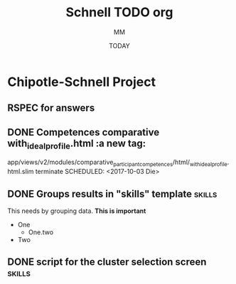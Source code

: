 #+TITLE: Schnell TODO org
#+AUTHOR: MM
#+DATE: TODAY
#+STARTUP: Chipotle
#+OPTIONS: toc:nil
#+TODO: TODO IN-PROGRESS WAITING STAGING DONE

* Chipotle-Schnell Project

** RSPEC for answers


** DONE Competences comparative with_ideal_profile.html :a new tag:
   app/views/v2/modules/comparative_participant_competences/html/_with_ideal_profile.html.slim
   terminate
   SCHEDULED: <2017-10-03 Die>
   :LOGBOOK:
   CLOCK: [2017-10-02 Mon 16:17]
   CLOCK: [2017-10-02 Mon 15:58]
   CLOCK: [2017-10-02 Mon 15:13]
   CLOCK: [2017-10-02 Mon 14:47]--[2017-10-02 Mon 14:58] =>  0:11
   CLOCK: [2017-10-02 Mon 14:43]--[2017-10-02 Mon 14:47] =>  0:04
   :END:


** DONE Groups results in "skills" template                          :skills:
   SCHEDULED: <2017-10-03 Die 15:05>
   This needs by grouping data. *This is important*
   - One
     - One.two
   - Two


** DONE script for the cluster selection screen                      :skills:

  :LOGBOOK:
  CLOCK: [2017-10-02 Mon 14:29]--[2017-10-02 Mon 14:43] =>  0:14
  :END:







